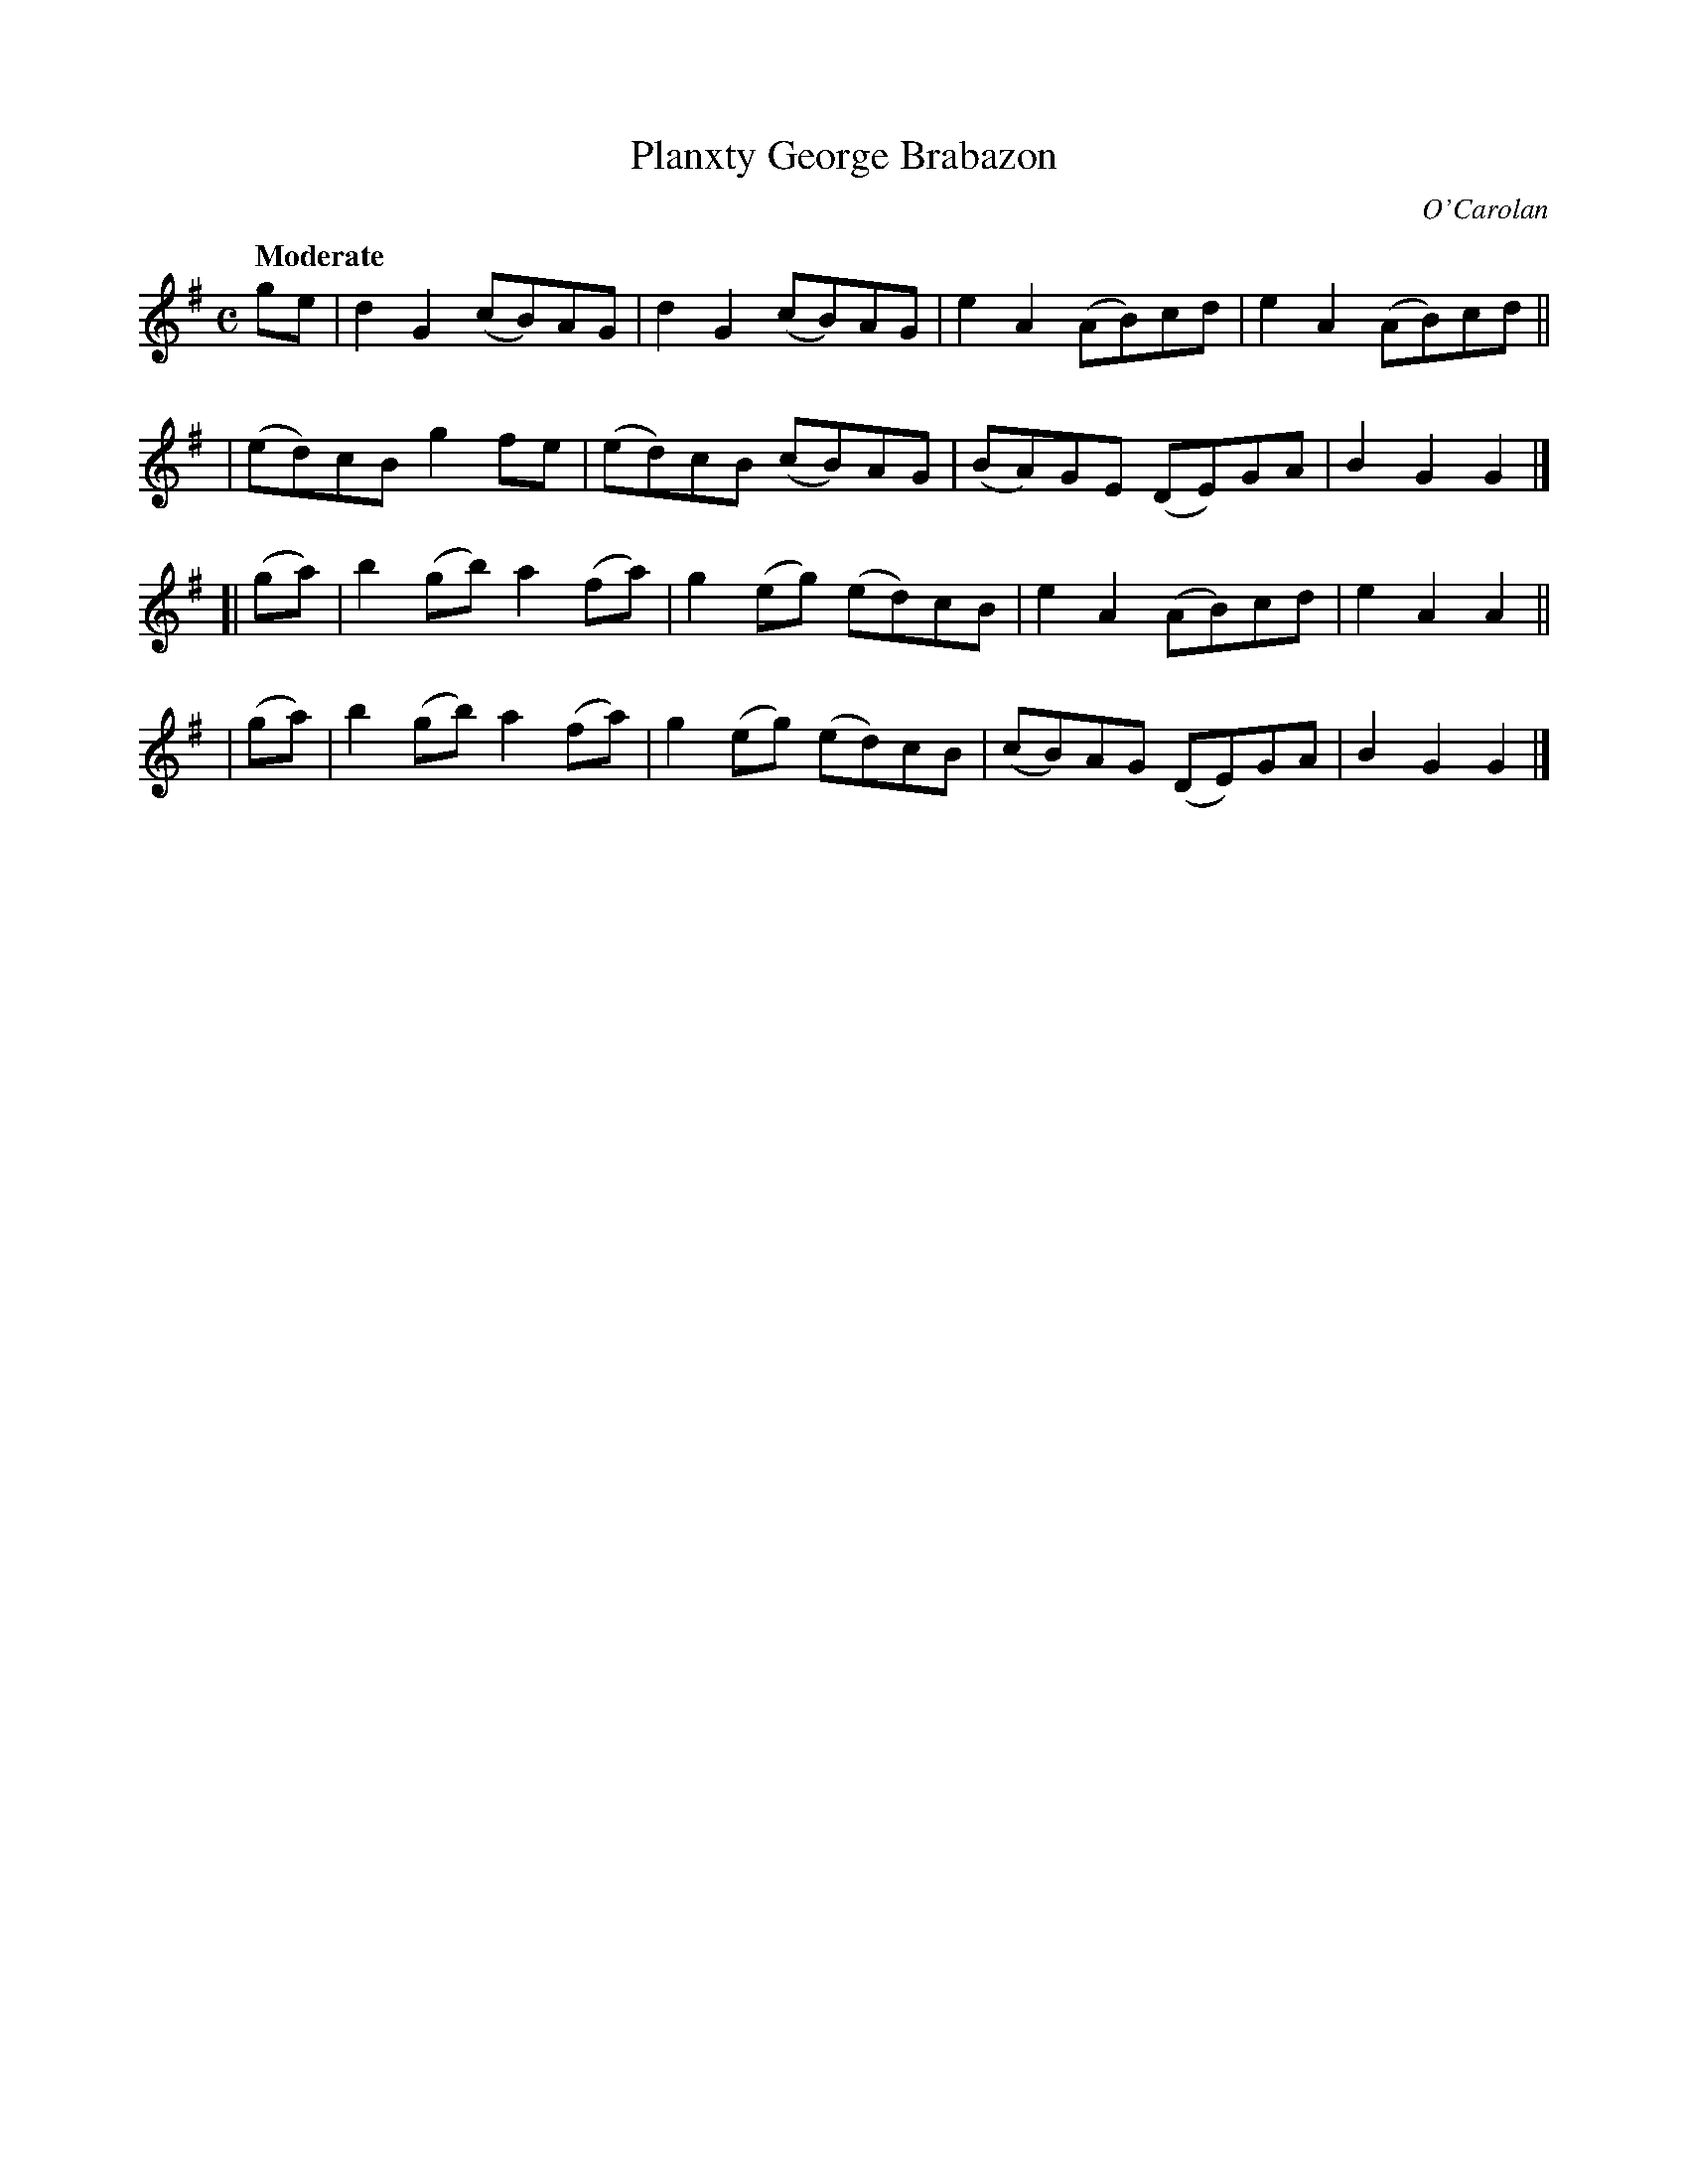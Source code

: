 X: 657
T: Planxty George Brabazon
R: march
%S: s:4 b:16(4+4+4+4)
C: O'Carolan
B: O'Neill's 1850 #657
Z: 1997 by John Chambers <jc@trillian.mit.edu>
Q: "Moderate"
M: C
L: 1/8
K: G
ge \
| d2G2 (cB)AG | d2G2 (cB)AG | e2A2 (AB)cd | e2A2 (AB)cd ||
| (ed)cB g2fe | (ed)cB (cB)AG | (BA)GE (DE)GA | B2G2 G2 |]
[|(ga) | b2(gb) a2(fa) | g2(eg) (ed)cB | e2A2 (AB)cd | e2A2 A2 ||
| (ga) | b2(gb) a2(fa) | g2(eg) (ed)cB | (cB)AG (DE)GA | B2G2 G2 |]
